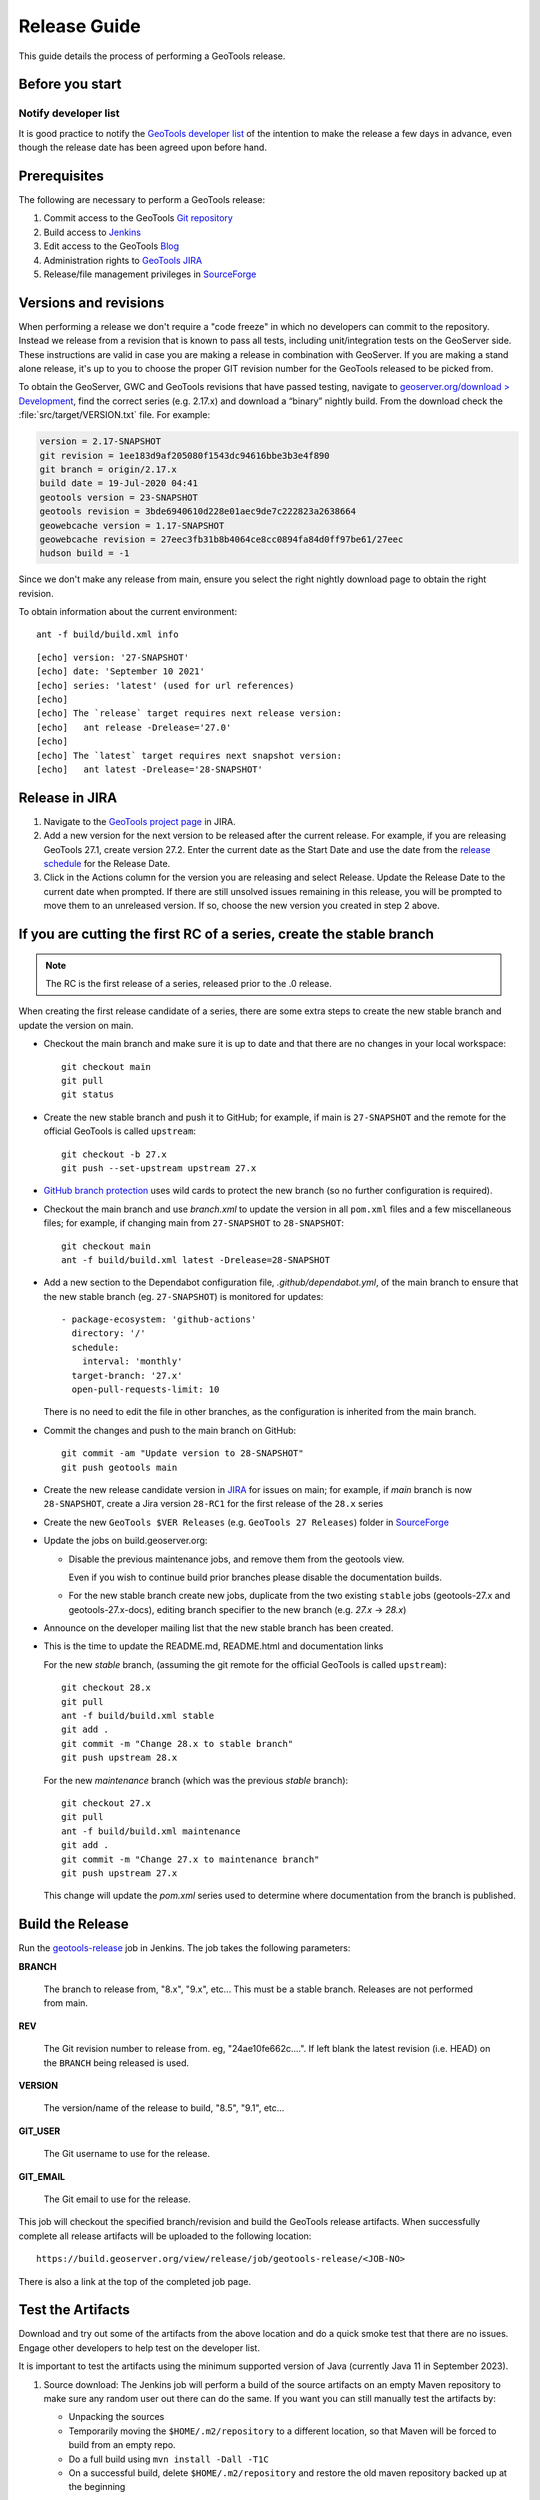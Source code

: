 .. _release_guide:

Release Guide
=============

This guide details the process of performing a GeoTools release.   

Before you start
----------------

Notify developer list
^^^^^^^^^^^^^^^^^^^^^

It is good practice to notify the `GeoTools developer list <https://lists.sourceforge.net/lists/listinfo/geotools-devel>`__ of the intention to make the release a few days in advance, even though the release date has been agreed upon before hand. 

Prerequisites
-------------

The following are necessary to perform a GeoTools release:

#. Commit access to the GeoTools `Git repository <https://Github.com/geotools/geotools>`_
#. Build access to `Jenkins <https://build.geoserver.org>`_
#. Edit access to the GeoTools `Blog <https://www.blogger.com/blogger.g?blogID=5176900881057973693#overview>`_
#. Administration rights to `GeoTools JIRA <https://osgeo-org.atlassian.net/projects/GEOT/>`_
#. Release/file management privileges in `SourceForge <https://sourceforge.net/projects/geotools/>`_

Versions and revisions
----------------------

When performing a release we don't require a "code freeze" in which no developers can commit to the repository. Instead we release from a revision that is known to pass all tests, including unit/integration tests on the GeoServer side. These instructions are valid in case you are making a release in combination with GeoServer. If you are making a stand alone release, it's up to you to choose the proper GIT revision number for the GeoTools released to be picked from.

To obtain the GeoServer, GWC and GeoTools revisions that have passed testing, navigate to `geoserver.org/download > Development <https://geoserver.org/download>`__, find the correct series (e.g. 2.17.x) and download a “binary” nightly build. From the download check the :file:`src/target/VERSION.txt` file. For example:

.. code-block:: none

    version = 2.17-SNAPSHOT
    git revision = 1ee183d9af205080f1543dc94616bbe3b3e4f890
    git branch = origin/2.17.x
    build date = 19-Jul-2020 04:41
    geotools version = 23-SNAPSHOT
    geotools revision = 3bde6940610d228e01aec9de7c222823a2638664
    geowebcache version = 1.17-SNAPSHOT
    geowebcache revision = 27eec3fb31b8b4064ce8cc0894fa84d0ff97be61/27eec
    hudson build = -1

Since we don't make any release from main, ensure you select the right nightly download page to obtain the right revision.

To obtain information about the current environment::

   ant -f build/build.xml info
   
:: 

     [echo] version: '27-SNAPSHOT'
     [echo] date: 'September 10 2021'
     [echo] series: 'latest' (used for url references)
     [echo] 
     [echo] The `release` target requires next release version:
     [echo]   ant release -Drelease='27.0'
     [echo] 
     [echo] The `latest` target requires next snapshot version:
     [echo]   ant latest -Drelease='28-SNAPSHOT'

Release in JIRA
---------------

1. Navigate to the `GeoTools project page <https://osgeo-org.atlassian.net/projects/GEOT?selectedItem=com.atlassian.jira.jira-projects-plugin:release-page&status=released-unreleased>`_ in JIRA.

2. Add a new version for the next version to be released after the current release. For example, if you are releasing GeoTools 27.1, create version 27.2.  Enter the current date as the Start Date and use the date from the `release schedule <https://github.com/geoserver/geoserver/wiki/Release-Schedule>`_ for the Release Date.

3. Click in the Actions column for the version you are releasing and select Release. Update the Release Date to the current date when prompted. If there are still unsolved issues remaining in this release, you will be prompted to move them to an unreleased version. If so, choose the new version you created in step 2 above.

If you are cutting the first RC of a series, create the stable branch
---------------------------------------------------------------------

.. note:: The RC is the first release of a series, released prior to the .0 release.

When creating the first release candidate of a series, there are some extra steps to create the new stable branch and update the version on main.

* Checkout the main branch and make sure it is up to date and that there are no changes in your local workspace::

    git checkout main
    git pull
    git status

* Create the new stable branch and push it to GitHub; for example, if main is ``27-SNAPSHOT`` and the remote for the official GeoTools is called ``upstream``::

    git checkout -b 27.x
    git push --set-upstream upstream 27.x

* `GitHub branch protection <https://github.com/geotools/geotools/settings/branches>`_ uses wild cards to protect the new branch (so no further configuration is required).

* Checkout the main branch and use `branch.xml` to update the version in all ``pom.xml`` files and a few miscellaneous files; for example, if changing main from ``27-SNAPSHOT`` to ``28-SNAPSHOT``::

    git checkout main
    ant -f build/build.xml latest -Drelease=28-SNAPSHOT

* Add a new section to the Dependabot configuration file, `.github/dependabot.yml`, of the main branch to ensure that the new stable branch (eg. ``27-SNAPSHOT``) is monitored for updates::

      - package-ecosystem: 'github-actions'
        directory: '/'
        schedule:
          interval: 'monthly'
        target-branch: '27.x'
        open-pull-requests-limit: 10

  There is no need to edit the file in other branches, as the configuration is inherited from the main branch.

* Commit the changes and push to the main branch on GitHub::

    git commit -am "Update version to 28-SNAPSHOT"
    git push geotools main
      
* Create the new release candidate version in `JIRA <https://osgeo-org.atlassian.net/projects/GEOT>`_ for issues on main; for example, if `main` branch is now ``28-SNAPSHOT``, create a Jira version ``28-RC1`` for the first release of the ``28.x`` series

* Create the new ``GeoTools $VER Releases`` (e.g. ``GeoTools 27 Releases``) folder in `SourceForge <https://sourceforge.net/projects/geotools/files/>`__

* Update the jobs on build.geoserver.org:
  
  * Disable the previous maintenance jobs, and remove them from the geotools view.
    
    Even if you wish to continue build prior branches please disable the documentation builds.

  * For the new stable branch create new jobs, duplicate from the two existing ``stable`` jobs (geotools-27.x and geotools-27.x-docs), editing branch specifier to the new branch (e.g. `27.x` -> `28.x`)

* Announce on the developer mailing list that the new stable branch has been created.

* This is the time to update the README.md, README.html and documentation links
  
  For the new `stable` branch, (assuming the git remote for the official GeoTools is called ``upstream``)::
  
    git checkout 28.x
    git pull
    ant -f build/build.xml stable
    git add .
    git commit -m "Change 28.x to stable branch"
    git push upstream 28.x

  For the new `maintenance` branch (which was the previous `stable` branch)::
  
    git checkout 27.x
    git pull
    ant -f build/build.xml maintenance
    git add .
    git commit -m "Change 27.x to maintenance branch"
    git push upstream 27.x
  
  This change will update the `pom.xml` series used to determine where documentation from the branch is published.

Build the Release
-----------------

Run the `geotools-release <https://build.geoserver.org/view/geotools/job/geotools-release/>`_ job in Jenkins. The job takes the following parameters:

**BRANCH**

  The branch to release from, "8.x", "9.x", etc... This must be a stable branch. Releases are not performed from main.
     
**REV**

  The Git revision number to release from. eg, "24ae10fe662c....". If left blank the latest revision (i.e. HEAD) on the ``BRANCH`` being released is used.
  
**VERSION**
   
  The version/name of the release to build, "8.5", "9.1", etc...
  
**GIT_USER**

  The Git username to use for the release.

**GIT_EMAIL**

  The Git email to use for the release.	 
     
This job will checkout the specified branch/revision and build the GeoTools
release artifacts. When successfully complete all release artifacts will be 
uploaded to the following location::

   https://build.geoserver.org/view/release/job/geotools-release/<JOB-NO>

There is also a link at the top of the completed job page.

Test the Artifacts
------------------


Download and try out some of the artifacts from the above location and do a 
quick smoke test that there are no issues. Engage other developers to help 
test on the developer list.

It is important to test the artifacts using the minimum supported version of Java (currently Java 11 in September 2023).

1. Source download: The Jenkins job will perform a build of the source artifacts on an empty Maven
   repository to make sure any random user out there can do the same. If you want
   you can still manually test the artifacts by:

   * Unpacking the sources
   * Temporarily moving the ``$HOME/.m2/repository`` to a different location, so that Maven will be forced to build from an empty repo. 
   * Do a full build using ``mvn install -Dall -T1C``
   * On a successful build, delete ``$HOME/.m2/repository`` and restore the old maven repository backed up at the beginning
   
   If you don't want to fiddle with your main repo just use ``mvn -Dmaven.repo.local=/tmp/m2 install -Dall -T1C`` where it points to any empty directory.

3. Userguide: Open and check the tutorial -> quickstart -> eclipse guide, search for `geotools.version`, which should reference the correct release tag and snapshot tag.

4. Binary download:
   
   * Checking the README.html links go to the correct stable or maintenance user guide
   
   * Check library loads:
     
     .. code-block:: bash

        java --version
        java -cp "lib/*" org.geotools.util.factory.GeoTools
   
   * Run quickstart:
     
     .. code-block:: bash
     
        mkdir bin
        javac -cp "lib/*" -d bin src/org/geotools/tutorial/quickstart/Quickstart.java 
        java -cp "lib/*:bin" org.geotools.tutorial.quickstart.Quickstart

   Note, for testing on Windows, replace the ``:`` classpath separator in the last line above with ``;`` i.e. ``"lib/*;bin"``

Publish the Release
-------------------

Run the `geotools-release-publish <https://build.geoserver.org/view/geotools/job/geotools-release-publish/>`_ in Jenkins. The job takes the following parameters:

**VERSION** 

  The version being released. The same value specified for ``VERSION`` when running the ``geotools-release`` job.
  
**BRANCH** 

  The branch being released from.  The same value specified for ``BRANCH`` when running the ``geotools-release`` job.

**GIT_USER**

  The Git username to use for the release.

**GIT_EMAIL**

  The Git email to use for the release.


This job will rsync all the artifacts located at::

     https://build.geoserver.org/geotools/release/<RELEASE>

to the SourceForge FRS server, and also deploy the artifacts to the public geotools maven repository.

#. Navigate to `Sourceforge <https://sourceforge.net/projects/geotools/>`__ and verify that the artifacts have been uploaded properly.
#. If this is the latest stable release, make its ``-bin.zip`` the default download for all platforms (use the "i" button).

Release notes
-------------

Publish release notes to github tag:

#. Select the correct release from `JIRA Releases <https://osgeo-org.atlassian.net/projects/GEOT?orderField=RANK&selectedItem=com.atlassian.jira.jira-projects-plugin%3Arelease-page&status=released>`__ page.

#. From the release page, locate the :guilabel:`Release notes` button at the top of the page to open the release notes edit
  
#. Generate release notes as markdown:
   
   * Select format `Markdown`
   * Layout: Issue key with link
   * Issue types: All
   
   Change the heading from :kbd:`Release notes - GeoTools - Version 26.1` to :kbd:`Release notes`, and apply the change with :guilabel:`Done`.

   Use :guilabel:`Copy to clipboard` to obtain the markdown, similar to the following:
   
   .. code-block:: text
   
      # Release notes

      ### Bug

      [GEOT-7001](https://osgeo-org.atlassian.net/browse/GEOT-7001) XmlComplexFeatureParser gives wrong name for ComplexAttribute

      ### Improvement

      [GEOT-7020](https://osgeo-org.atlassian.net/browse/GEOT-7020) Add ProjectionHandler for orthographic

      [GEOT-7007](https://osgeo-org.atlassian.net/browse/GEOT-7007) Shapefile set files search may take very long on big shapefile directories

#. Navigate to github tags https://github.com/geotools/geotools/tags
   
   Locate the new tag from the list, and use :menuselection:`... --> Create release`
   
   * Release title: `GeoTools 26.1`
   * Write: Paste the markdown from Jira release notes editor
   * Set as the latest release: only tick this for stable releases, leave unticked for maintenance and support releases

   Use :guilabel:`Publish release` button to publish the release notes.
   
Announce the Release
--------------------

Announce on GeoTools Blog
^^^^^^^^^^^^^^^^^^^^^^^^^

#. Navigate to Blogger and sign in: https://www.blogger.com/
#. Select the GeoTools blog from the list (if not listed, get someone to add you)
#. Create a new blog post announcing your release; copy and paste a previous blog post preserving series information unless this is the first of a new series
#. You will need to correct the following information: 

   * Update the Sourceforge links above to reflect the release
   * Update the Release Notes with link to GitHub release URL: https://github.com/geotools/geotools/releases/tag/26.1
   * Paste the Release Notes hyperlinks from Jira, after using a tool like https://www.htmlwasher.com/ to clean up the HTML.
   * For a new stable series, be sure to thank those involved with the release (testing, completed proposals, docs, and so on)

#. The public entry point will be here: https://geotoolsnews.blogspot.com/
  
Tell the World
^^^^^^^^^^^^^^

After the list has had a chance to try things out - make an announcement.

Cut and paste from the blog post to the following:

1. geotools-devel@lists.sourceforge.net
   
   * To: geotools-devel@lists.sourceforge.net
   * Subject: 26.1 Released
   
2. geotools-gt2-users@lists.sourceforge.net
   
   Let the user list know:
   
   * To: geotools-gt2-users@lists.sourceforge.net
   * Subject: GeoTools 26.1 Released

3. Open Source Geospatial Foundation
   
    Only to be used for "significant" releases (Major release only, not for milestone
    or point releases)
    
    https://www.osgeo.org/content/news/submit_news.html
    
4. Post a message to the osgeo news email list (you are subscribed right?)
   
   * To: news_item@osgeo.org
   * Subject: GeoTools 26.1 Released
